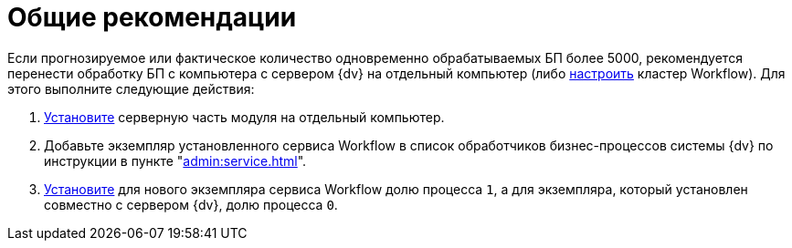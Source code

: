 = Общие рекомендации

Если прогнозируемое или фактическое количество одновременно обрабатываемых БП более 5000, рекомендуется перенести обработку БП с компьютера с сервером {dv} на отдельный компьютер (либо xref:admin:cluster.adoc#install[настроить] кластер Workflow). Для этого выполните следующие действия:

. xref:admin:install.adoc#server[Установите] серверную часть модуля на отдельный компьютер.
. Добавьте экземпляр установленного сервиса Workflow в список обработчиков бизнес-процессов системы {dv} по инструкции в пункте "xref:admin:service.adoc[]".
. xref:admin:service-share.adoc[Установите] для нового экземпляра сервиса Workflow долю процесса `1`, а для экземпляра, который установлен совместно с сервером {dv}, долю процесса `0`.
